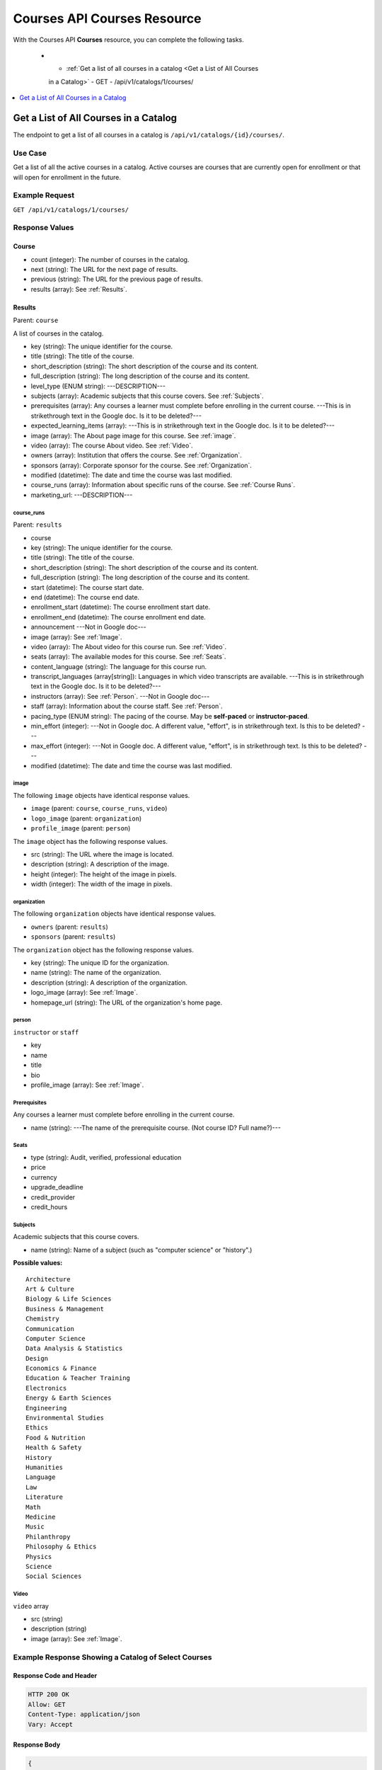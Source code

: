 .. _Courses API Courses Resource:

########################################
Courses API Courses Resource
########################################

With the Courses API **Courses** resource, you can complete the
following tasks.

   * - :ref:`Get a list of all courses in a catalog <Get a List of All Courses
     in a Catalog>`
     - GET
     - /api/v1/catalogs/1/courses/

.. contents::
   :local:
   :depth: 1

.. _Get a List of All Courses in a Catalog:

**************************************
Get a List of All Courses in a Catalog
**************************************

The endpoint to get a list of all courses in a catalog is
``/api/v1/catalogs/{id}/courses/``.

=====================
Use Case
=====================

Get a list of all the active courses in a catalog. Active courses are courses
that are currently open for enrollment or that will open for enrollment in the
future.

=====================
Example Request
=====================

``GET /api/v1/catalogs/1/courses/``

=====================
Response Values
=====================

.. _Course:

Course
*******

* count (integer): The number of courses in the catalog.
* next (string): The URL for the next page of results.
* previous (string): The URL for the previous page of results.
* results (array): See :ref:`Results`.

.. _Results:

Results
*******

Parent: ``course``

A list of courses in the catalog.

* key (string): The unique identifier for the course.
* title (string): The title of the course.
* short_description (string): The short description of the course and its
  content.
* full_description (string): The long description of the course and its
  content.
* level_type (ENUM string): ---DESCRIPTION---
* subjects (array): Academic subjects that this course covers. See
  :ref:`Subjects`.
* prerequisites (array): Any courses a learner must complete before enrolling
  in the current course. ---This is in strikethrough text in the Google doc. Is
  it to be deleted?---
* expected_learning_items (array): ---This is in strikethrough text in the
  Google doc. Is it to be deleted?---
* image (array): The About page image for this course. See :ref:`image`.
* video (array): The course About video. See :ref:`Video`.
* owners (array): Institution that offers the course. See :ref:`Organization`.
* sponsors (array): Corporate sponsor for the course. See :ref:`Organization`.
* modified (datetime): The date and time the course was last modified.
* course_runs (array): Information about specific runs of the course. See
  :ref:`Course Runs`.
* marketing_url: ---DESCRIPTION---

.. _Course Runs:

course_runs
============

Parent: ``results``

* course
* key (string): The unique identifier for the course.
* title (string): The title of the course.
* short_description (string): The short description of the course and its
  content.
* full_description (string): The long description of the course and its
  content.
* start (datetime): The course start date.
* end (datetime): The course end date.
* enrollment_start (datetime): The course enrollment start date.
* enrollment_end (datetime): The course enrollment end date.
* announcement ---Not in Google doc---
* image (array): See :ref:`Image`.
* video (array): The About video for this course run. See :ref:`Video`.
* seats (array): The available modes for this course. See :ref:`Seats`.
* content_language (string): The language for this course run.
* transcript_languages (array[string]): Languages in which video transcripts
  are available. ---This is in strikethrough text in the Google doc. Is
  it to be deleted?---
* instructors (array): See :ref:`Person`. ---Not in Google doc---
* staff (array): Information about the course staff. See :ref:`Person`.
* pacing_type (ENUM string): The pacing of the course. May be **self-paced** or
  **instructor-paced**.
* min_effort (integer): ---Not in Google doc. A different value, "effort", is
  in strikethrough text. Is this to be deleted? ---
* max_effort (integer): ---Not in Google doc. A different value, "effort", is
  in strikethrough text. Is this to be deleted? ---
* modified (datetime): The date and time the course was last modified.

.. _Image:

image
======

The following ``image`` objects have identical response values.

* ``image`` (parent: ``course``, ``course_runs``, ``video``)
* ``logo_image`` (parent: ``organization``)
* ``profile_image`` (parent: ``person``)

The ``image`` object has the following response values.

* src (string): The URL where the image is located.
* description (string): A description of the image.
* height (integer): The height of the image in pixels.
* width (integer): The width of the image in pixels.

.. _Organization:

organization
==============

The following ``organization`` objects have identical response values.

* ``owners`` (parent: ``results``)
* ``sponsors`` (parent: ``results``)

The ``organization`` object has the following response values.

* key (string): The unique ID for the organization.
* name (string): The name of the organization.
* description (string): A description of the organization.
* logo_image (array): See :ref:`Image`.
* homepage_url (string): The URL of the organization's home page.

.. _Person:

person
=========

``instructor`` or ``staff``

* key
* name
* title
* bio
* profile_image (array): See :ref:`Image`.

.. _Prerequisites:

Prerequisites
==================

Any courses a learner must complete before enrolling in the current course.

* name (string): ---The name of the prerequisite course. (Not course ID? Full name?)---

.. _Seats:

Seats
=========

* type (string): Audit, verified, professional education
* price
* currency
* upgrade_deadline
* credit_provider
* credit_hours

.. _Subjects:

Subjects
=========

Academic subjects that this course covers.

* name (string): Name of a subject (such as "computer science" or "history".)

**Possible values:**

::

    Architecture
    Art & Culture
    Biology & Life Sciences
    Business & Management
    Chemistry
    Communication
    Computer Science
    Data Analysis & Statistics
    Design
    Economics & Finance
    Education & Teacher Training
    Electronics
    Energy & Earth Sciences
    Engineering
    Environmental Studies
    Ethics
    Food & Nutrition
    Health & Safety
    History
    Humanities
    Language
    Law
    Literature
    Math
    Medicine
    Music
    Philanthropy
    Philosophy & Ethics
    Physics
    Science
    Social Sciences


.. _Video:

Video
=========

``video`` array

* src (string)
* description (string)
* image (array): See :ref:`Image`.

=====================================================
Example Response Showing a Catalog of Select Courses
=====================================================

Response Code and Header
**************************

.. code-block:: json

    HTTP 200 OK
    Allow: GET
    Content-Type: application/json
    Vary: Accept

Response Body
**************************

.. code-block:: json

    {
        "count": 123,
        "next": "https://example.edx.org/api/v1/courses/?offset=60",
        "previous": "https://example.edx.org/api/v1/courses/?offset=20",
        "results": [
            {
                "key": "example_course_key",
                "title": "Title of the Course",
                "short_description": "Short description of course content",
                "full_description": "Longer, more detailed description of course content.",
                "level_type": "Introductory",
                "subjects": [
                    {
                        "name": "Name of subject"
                    }
                ],
                "prerequisites": [],
                "expected_learning_items": [],
                "image": [
                    {
                        "src": "https://example.com/directory/course_image.jpg",
                        "description": "Example image for the Example Title course",
                        "height": "300",
                        "width": "400"
                     }
                ],
                "video": [
                    {
                        "src": "http://www.youtube.com/watch?v=abcdefghijk",
                        "description": null,
                        "image": null
                    }
                ],
                "owners": [
                    {
                        "key": "example_institution_key",
                        "name": "Example Institution",
                        "description": null,
                        "logo_image": [
                            {
                            "src": "https://example.com/directory/institution_logo.jpg",
                            "description": null
                            "height": "200",
                            "width": "200"
                            }
                        ],
                        "homepage_url": null
                    }
                ],
                "sponsors": [],
                "modified": "YYYY-MM-DDTHH:MM:SS.SSSSSSZ",
                "course_runs": [
                    {
                        "course": "course_number",
                        "key": "example_course_key",
                        "title": "Title of the Course",
                        "short_description": "Short description of course content",
                        "full_description": "Longer, more detailed description of course content",
                        "start": "YYYY-MM-DDTHH:MM:SSZ",
                        "end": "YYYY-MM-DDTHH:MM:SSZ",
                        "enrollment_start": "YYYY-MM-DDTHH:MM:SSZ",
                        "enrollment_end": "YYYY-MM-DDTHH:MM:SSZ",
                        "announcement": null,
                        "image": [
                            {
                            "src": "https://example.com/directory/course_image.jpg",
                            "description": null,
                            "height": "200",
                            "width": "300"
                            },
                        ]
                        "video": null,
                        "seats": [
                            {
                            "type": "credit",
                            "price": "100.00",
                            "currency": "USD",
                            "upgrade_deadline": "YYYY-MM-DDTHH:MM:SSZ",
                            "credit_provider": "example institution",
                            "credit_hours": 3
                            }
                        ],
                        "content_language": null,
                        "transcript_languages": [],
                        "instructors": [],
                        "staff": [
                            {
                            "key": "staff_key",
                            "name": "Staff Member Name",
                            "title": "Staff Member Title",
                            "bio": "Example staff member bio.",
                            "profile_image": {
                                "src": "https://example.com/image/staff_member_name.png",
                                "description": null,
                                "height": "150",
                                "width": "150"
                            }
                        ],
                        "pacing_type": "instructor_paced",
                        "min_effort": null,
                        "max_effort": null,
                        "modified": "YYYY-MM-DDTHH:MM:SS.SSSSSSZ"
                    }
                ],
                "marketing_url": "https://example.org/url_for_marketing_materials"
            }
        ]
    }
